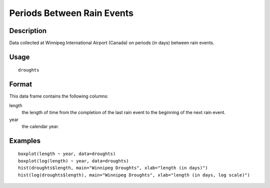 +--------------------------------------+--------------------------------------+
| droughts                             |
| R Documentation                      |
+--------------------------------------+--------------------------------------+

Periods Between Rain Events
---------------------------

Description
~~~~~~~~~~~

Data collected at Winnipeg International Airport (Canada) on periods (in
days) between rain events.

Usage
~~~~~

::

    droughts

Format
~~~~~~

This data frame contains the following columns:

length
    the length of time from the completion of the last rain event to the
    beginning of the next rain event.

year
    the calendar year.

Examples
~~~~~~~~

::

      boxplot(length ~ year, data=droughts)
      boxplot(log(length) ~ year, data=droughts)
      hist(droughts$length, main="Winnipeg Droughts", xlab="length (in days)")
      hist(log(droughts$length), main="Winnipeg Droughts", xlab="length (in days, log scale)")

